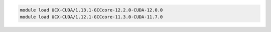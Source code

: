 .. code-block:: console

    module load UCX-CUDA/1.13.1-GCCcore-12.2.0-CUDA-12.0.0
    module load UCX-CUDA/1.12.1-GCCcore-11.3.0-CUDA-11.7.0
